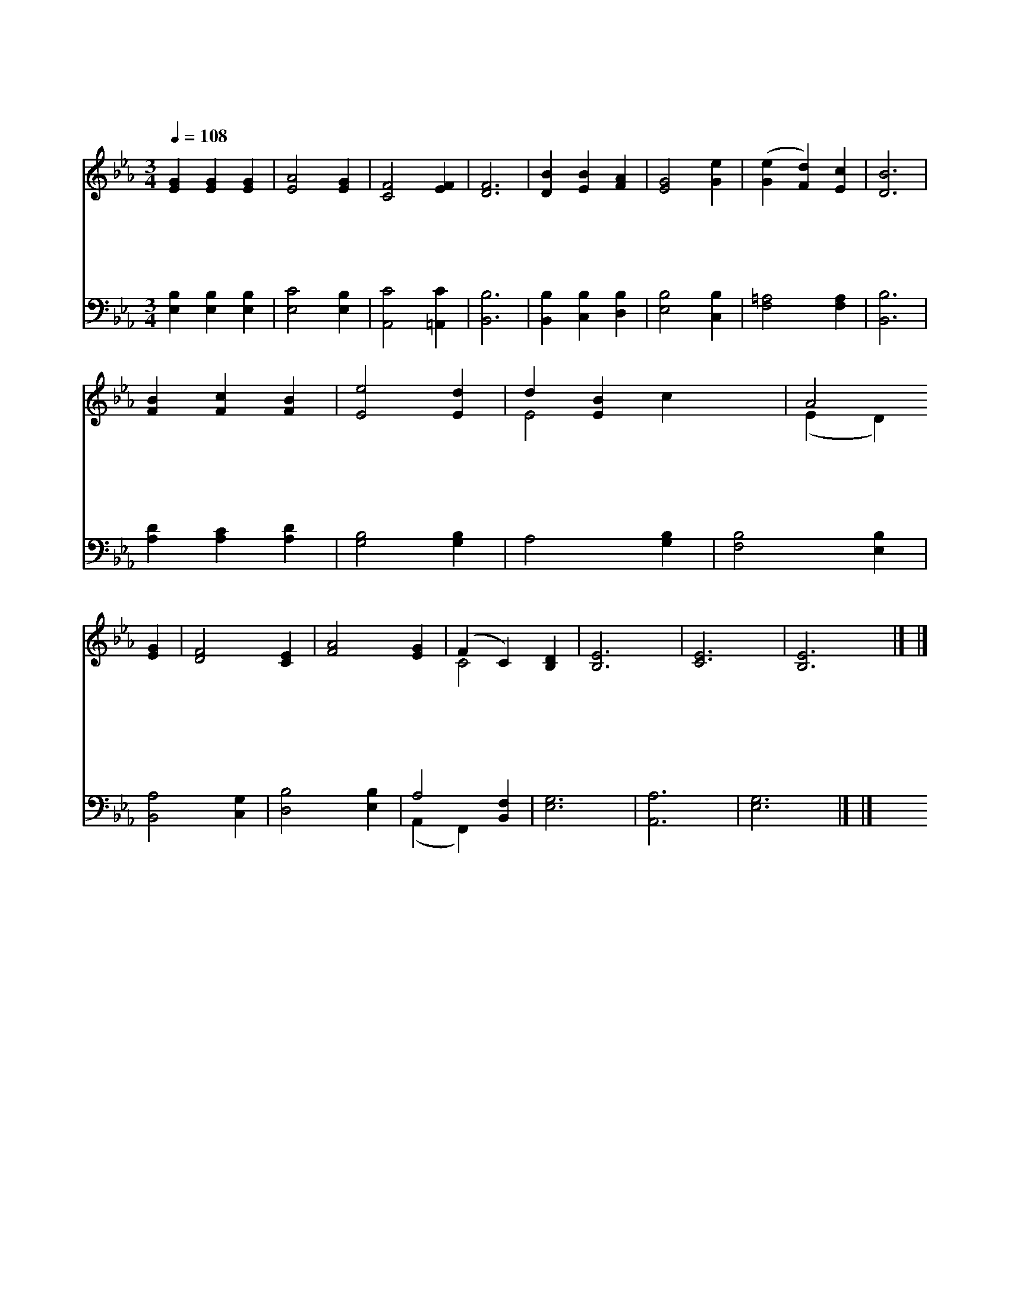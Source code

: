 X:212
T:겸손히 주를 섬길 때
Z:W.Gladden/H.P.Smith
Z:Copyright © 1997 by Àü µµ È¯
Z:All Rights Reserved
%%score ( 1 2 ) ( 3 4 )
L:1/4
Q:1/4=108
M:3/4
I:linebreak $
K:Eb
V:1 treble
V:2 treble 
V:3 bass
V:4 bass 
V:1
 [EG] [EG] [EG] | [EA]2 [EG] | [CF]2 [EF] | [DF]3 | [DB] [EB] [FA] | [EG]2 [Ge] | %6
w: 겸 손 히|주 를|섬 길|때|괴 로 운|일 이|
w: 인 자 한|말 을|가 지|고|사 람 을|감 화|
w: 구 주 의|귀 한|인 내|를|깨 달 아|알 게|
w: 장 래 의|영 광|비 추|사|소 망 이|되 게|
 ([Ge] [Fd]) [Ec] | [DB]3 | [FB] [Fc] [FB] | [Ee]2 [Ed] | d [EB] x2 | A2 [EG] | [DF]2 [CE] | %13
w: 많 * 으|나|구 주 여|내 게|힘 주|사 잘|감 당|
w: 시 * 키|며|갈 길 을|잃 은|무 리|를 잘|인 도|
w: 하 * 시|고|굳 건 한|믿 음|주 셔|서 늘|승 리|
w: 하 * 시|며|구 주 와|함 께|살 면|서 참|평 강|
 [FA]2 [EG] | (F C) [B,D] | [B,E]3 | [CE]3 | [B,E]3 |] |] %19
w: 하 게|하 * 소|서|아|멘||
w: 하 게|하 * 소|서||||
w: 하 게|하 * 소|서||||
w: 얻 게|하 * 소|서||||
V:2
 x3 | x3 | x3 | x3 | x3 | x3 | x3 | x3 | x3 | x3 | E2 c x | (E D) x | x3 | x3 | C2 x | x3 | x3 | %17
 x3 |] |] %19
V:3
 [E,B,] [E,B,] [E,B,] | [E,C]2 [E,B,] | [A,,C]2 [=A,,C] | [B,,B,]3 | [B,,B,] [C,B,] [D,B,] | %5
 [E,B,]2 [C,B,] | [F,=A,]2 [F,A,] | [B,,B,]3 | [A,D] [A,C] [A,D] | [G,B,]2 [G,B,] | A,2 [G,B,] | %11
 [F,B,]2 [E,B,] | [B,,A,]2 [C,G,] | [D,B,]2 [E,B,] | A,2 [B,,F,] | [E,G,]3 | [A,,A,]3 | [E,G,]3 |] %18
 |] %19
V:4
 x3 | x3 | x3 | x3 | x3 | x3 | x3 | x3 | x3 | x3 | x3 | x3 | x3 | x3 | (A,, F,,) x | x3 | x3 | %17
 x3 |] |] %19
